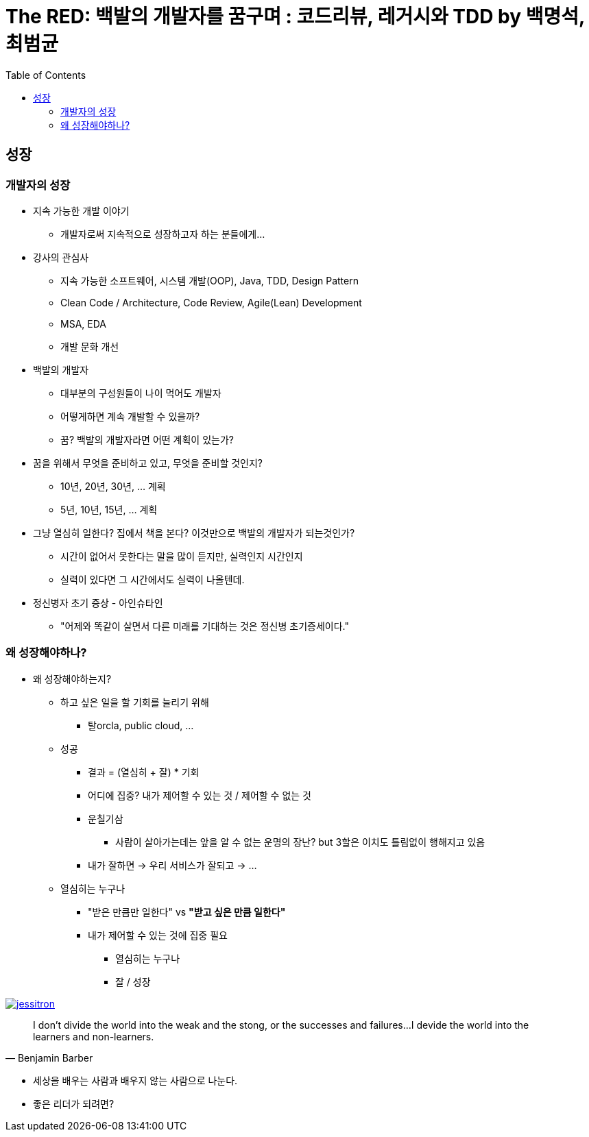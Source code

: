 = The RED: 백발의 개발자를 꿈구며 : 코드리뷰, 레거시와 TDD by 백명석, 최범균
:toc:

== 성장

=== 개발자의 성장

* 지속 가능한 개발 이야기
** 개발자로써 지속적으로 성장하고자 하는 분들에게...
* 강사의 관심사
** 지속 가능한 소프트웨어, 시스템 개발(OOP), Java, TDD, Design Pattern
** Clean Code / Architecture, Code Review, Agile(Lean) Development
** MSA, EDA
** 개발 문화 개선
* 백발의 개발자
** 대부분의 구성원들이 나이 먹어도 개발자
** 어떻게하면 계속 개발할 수 있을까?
** 꿈? 백발의 개발자라면 어떤 계획이 있는가?
* 꿈을 위해서 무엇을 준비하고 있고, 무엇을 준비할 것인지?
** 10년, 20년, 30년, ... 계획
** 5년, 10년, 15년, ... 계획
* 그냥 열심히 일한다? 집에서 책을 본다? 이것만으로 백발의 개발자가 되는것인가?
** 시간이 없어서 못한다는 말을 많이 듣지만, 실력인지 시간인지 
** 실력이 있다면 그 시간에서도 실력이 나올텐데.
* 정신병자 초기 증상 - 아인슈타인
** "어제와 똑같이 살면서 다른 미래를 기대하는 것은 정신병 초기증세이다."

=== 왜 성장해야하나?

* 왜 성장해야하는지?
** 하고 싶은 일을 할 기회를 늘리기 위해
*** 탈orcla, public cloud, ...
** 성공
*** 결과 = (열심히 + 잘) * 기회
*** 어디에 집중? 내가 제어할 수 있는 것 / 제어할 수 없는 것
*** 운칠기삼
**** 사람이 살아가는데는 앞을 알 수 없는 운명의 장난? but 3할은 이치도 틀림없이 행해지고 있음
*** 내가 잘하면 -> 우리 서비스가 잘되고 -> ...
** 열심히는 누구나
*** "받은 만큼만 일한다" vs **"받고 싶은 만큼 일한다"**
*** 내가 제어할 수 있는 것에 집중 필요
**** 열심히는 누구나
**** 잘 / 성장

image:https://martinfowler.com/articles/preparatory-refactoring-example/jessitron.png[link="https://martinfowler.com/articles/preparatory-refactoring-example.html"]

[quote, Benjamin Barber]
____
I don't divide the world into the weak and the stong, or the successes and failures...
I devide the world into the learners and non-learners.
____

* 세상을 배우는 사람과 배우지 않는 사람으로 나눈다.

* 좋은 리더가 되려면?
